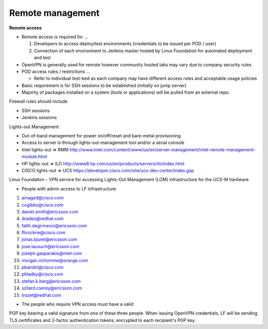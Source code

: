 .. This work is licensed under a Creative Commons Attribution 4.0 International License.
.. http://creativecommons.org/licenses/by/4.0
.. (c) 2016 OPNFV.


Remote management
------------------

**Remote access**

- Remote access is required for …

  1. Developers to access deploy/test environments (credentials to be issued per POD / user)
  2. Connection of each environment to Jenkins master hosted by Linux Foundation for automated deployment and test

- OpenVPN is generally used for remote however community hosted labs may vary due to company security rules
- POD access rules / restrictions …

  - Refer to individual test-bed as each company may have different access rules and acceptable usage policies

- Basic requirement is for SSH sessions to be established (initially on jump server)
- Majority of packages installed on a system (tools or applications) will be pulled from an external repo.

Firewall rules should include

- SSH sessions
- Jenkins sessions

Lights-out Management:

- Out-of-band management for power on/off/reset and bare-metal provisioning
- Access to server is through lights-out-management tool and/or a serial console
- Intel lights-out ⇒ RMM http://www.intel.com/content/www/us/en/server-management/intel-remote-management-module.html
- HP lights-out ⇒ ILO http://www8.hp.com/us/en/products/servers/ilo/index.html
- CISCO lights-out ⇒ UCS https://developer.cisco.com/site/ucs-dev-center/index.gsp

Linux Foundation - VPN service for accessing Lights-Out
Management (LOM) infrastructure for the UCS-M hardware

- People with admin access to LF infrastructure:

1. amaged@cisco.com
2. cogibbs@cisco.com
3. daniel.smith@ericsson.com
4. dradez@redhat.com
5. fatih.degirmenci@ericsson.com
6. fbrockne@cisco.com
7. jonas.bjurel@ericsson.com
8. jose.lausuch@ericsson.com
9. joseph.gasparakis@intel.com
10. morgan.richomme@orange.com
11. pbandzi@cisco.com
12. phladky@cisco.com
13. stefan.k.berg@ericsson.com
14. szilard.cserey@ericsson.com
15. trozet@redhat.com

- The people who require VPN access must have a valid
PGP key bearing a valid signature from one of these
three people. When issuing OpenVPN credentials, LF
will be sending TLS certificates and 2-factor
authentication tokens, encrypted to each recipient's PGP key.

